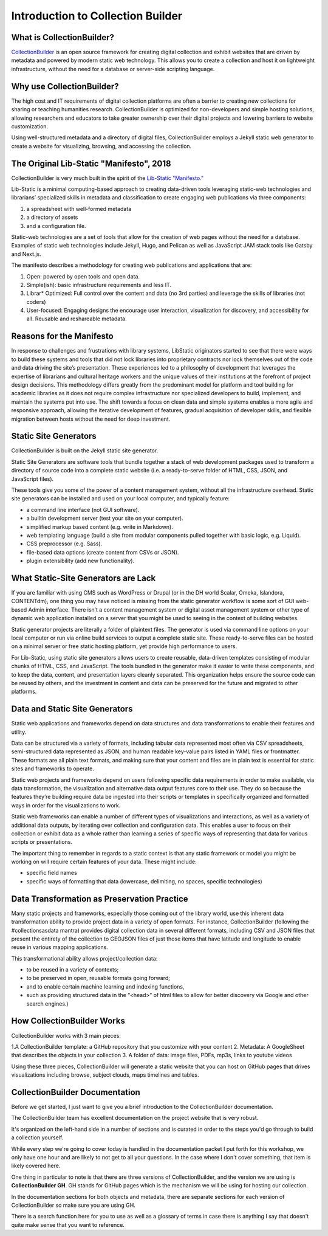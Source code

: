 Introduction to Collection Builder
==================================

What is CollectionBuilder?
--------------------------

`CollectionBuilder <https://collectionbuilder.github.io/>`_ is an open source framework for creating digital collection
and exhibit websites that are driven by metadata and powered by modern static web technology. This allows you to create
a collection and host it on lightweight infrastructure, without the need for a database or server-side scripting language.

Why use CollectionBuilder?
--------------------------

The high cost and IT requirements of digital collection platforms are often a barrier to creating new collections for
sharing or teaching humanities research. CollectionBuilder is optimized for non-developers and simple hosting solutions,
allowing researchers and educators to take greater ownership over their digital projects and lowering barriers to
website customization.

Using well-structured metadata and a directory of digital files, CollectionBuilder employs a Jekyll static web generator
to create a website for visualizing, browsing, and accessing the collection.

The Original Lib-Static "Manifesto", 2018
-----------------------------------------

CollectionBuilder is very much built in the spirit of the `Lib-Static "Manifesto." <https://lib-static.github.io/community/manifesto/>`_

Lib-Static is a minimal computing-based approach to creating data-driven tools leveraging static-web technologies and
librarians’ specialized skills in metadata and classification to create engaging web publications via three components:

1. a spreadsheet with well-formed metadata
2. a directory of assets
3. and a configuration file.

Static-web technologies are a set of tools that allow for the creation of web pages without the need for a database. Examples
of static web technologies include Jekyll, Hugo, and Pelican as well as JavaScript JAM stack tools like Gatsby and Next.js.

The manifesto describes a methodology for creating web publications and applications that are:

1. Open: powered by open tools and open data.
2. Simple(ish): basic infrastructure requirements and less IT.
3. Librar* Optimized: Full control over the content and data (no 3rd parties) and leverage the skills of libraries (not coders)
4. User-focused: Engaging designs the encourage user interaction, visualization for discovery, and accessibility for all. Reusable and reshareable metadata.

Reasons for the Manifesto
-------------------------

In response to challenges and frustrations with library systems, LibStatic originators started to see that there were
ways to build these systems and tools that did not lock libraries into proprietary contracts nor lock themselves out of
the code and data driving the site’s presentation. These experiences led to a philosophy of development that leverages
the expertise of librarians and cultural heritage workers and the unique values of their institutions at the forefront
of project design decisions. This methodology differs greatly from the predominant model for platform and tool building
for academic libraries as it does not require complex infrastructure nor specialized developers to build, implement,
and maintain the systems put into use. The shift towards a focus on clean data and simple systems enables a more agile
and responsive approach, allowing the iterative development of features, gradual acquisition of developer skills, and
flexible migration between hosts without the need for deep investment.

Static Site Generators
----------------------

CollectionBuilder is built on the Jekyll static site generator.

Static Site Generators are software tools that bundle together a stack of web development packages used to transform a
directory of source code into a complete static website (i.e. a ready-to-serve folder of HTML, CSS, JSON, and JavaScript files).

These tools give you some of the power of a content management system, without all the infrastructure overhead. Static
site generators can be installed and used on your local computer, and typically feature:

* a command line interface (not GUI software).
* a builtin development server (test your site on your computer).
* simplified markup based content (e.g. write in Markdown).
* web templating language (build a site from modular components pulled together with basic logic, e.g. Liquid).
* CSS preprocessor (e.g. Sass).
* file-based data options (create content from CSVs or JSON).
* plugin extensibility (add new functionality).

What Static-Site Generators are Lack
------------------------------------

If you are familiar with using CMS such as WordPress or Drupal (or in the DH world Scalar, Omeka, Islandora, CONTENTdm),
one thing you may have noticed is missing from the static generator workflow is some sort of GUI web-based Admin
interface. There isn’t a content management system or digital asset management system or other type of dynamic web
application installed on a server that you might be used to seeing in the context of building websites.

Static generator projects are literally a folder of plaintext files. The generator is used via command line options on
your local computer or run via online build services to output a complete static site. These ready-to-serve files can be
hosted on a minimal server or free static hosting platform, yet provide high performance to users.

For Lib-Static, using static site generators allows users to create reusable, data-driven templates consisting of
modular chunks of HTML, CSS, and JavaScript. The tools bundled in the generator make it easier to write these
components, and to keep the data, content, and presentation layers cleanly separated. This organization helps ensure the
source code can be reused by others, and the investment in content and data can be preserved for the future and migrated
to other platforms.

Data and Static Site Generators
-------------------------------

Static web applications and frameworks depend on data structures and data transformations to enable their features and
utility.

Data can be structured via a variety of formats, including tabular data represented most often via CSV spreadsheets,
semi-structured data represented as JSON, and human readable key-value pairs listed in YAML files or frontmatter. These
formats are all plain text formats, and making sure that your content and files are in plain text is essential for
static sites and frameworks to operate.

Static web projects and frameworks depend on users following specific data requirements in order to make available,
via data transformation, the visualization and alternative data output features core to their use. They do so because
the features they’re building require data be ingested into their scripts or templates in specifically organized and
formatted ways in order for the visualizations to work.

Static web frameworks can enable a number of different types of visualizations and interactions, as well as a variety
of additional data outputs, by iterating over collection and configuration data. This enables a user to focus on their
collection or exhibit data as a whole rather than learning a series of specific ways of representing that data for
various scripts or presentations.

The important thing to remember in regards to a static context is that any static framework or model you might be
working on will require certain features of your data. These might include:

* specific field names
* specific ways of formatting that data (lowercase, delimiting, no spaces, specific technologies)


Data Transformation as Preservation Practice
--------------------------------------------

Many static projects and frameworks, especially those coming out of the library world, use this inherent data
transformation ability to provide project data in a variety of open formats. For instance, CollectionBuilder
(following the #collectionsasdata mantra) provides digital collection data in several different formats, including CSV
and JSON files that present the entirety of the collection to GEOJSON files of just those items that have latitude and
longitude to enable reuse in various mapping applications.

This transformational ability allows project/collection data:

* to be reused in a variety of contexts;
* to be preserved in open, reusable formats going forward;
* and to enable certain machine learning and indexing functions,
* such as providing structured data in the “<head>” of html files to allow for better discovery via Google and other search engines.)

How CollectionBuilder Works
---------------------------

CollectionBuilder works with 3 main pieces:

1.A CollectionBuilder template: a GitHub repository that you customize with your content
2. Metadata: A GoogleSheet that describes the objects in your collection
3. A folder of data: image files, PDFs, mp3s, links to youtube videos

Using these three pieces, CollectionBuilder will generate a static website that you can host on GitHub pages that drives
visualizations including browse, subject clouds, maps timelines and tables.

CollectionBuilder Documentation
-------------------------------

Before we get started, I just want to give you a brief introduction to the CollectionBuilder documentation.

The CollectionBuilder team has excellent documentation on the project website that is very robust.

It's organized on the left-hand side in a number of sections and is curated in order to the steps you'd go through to build
a collection yourself.

While every step we're going to cover today is handled in the documentation packet I put forth for this workshop, we only
have one hour and are likely to not get to all your questions.  In the case where I don't cover something, that item
is likely covered here.

One thing in particular to note is that there are three versions of CollectionBuilder, and the version we are using is
**CollectionBuilder GH**. GH stands for GitHub pages which is the mechanism we will be using for hosting our collection.

In the documentation sections for both objects and metadata, there are separate sections for each version of CollectionBuilder
so make sure you are using GH.

There is a search function here for you to use as well as a glossary of terms in case there is anything I say that doesn't
quite make sense that you want to reference.
